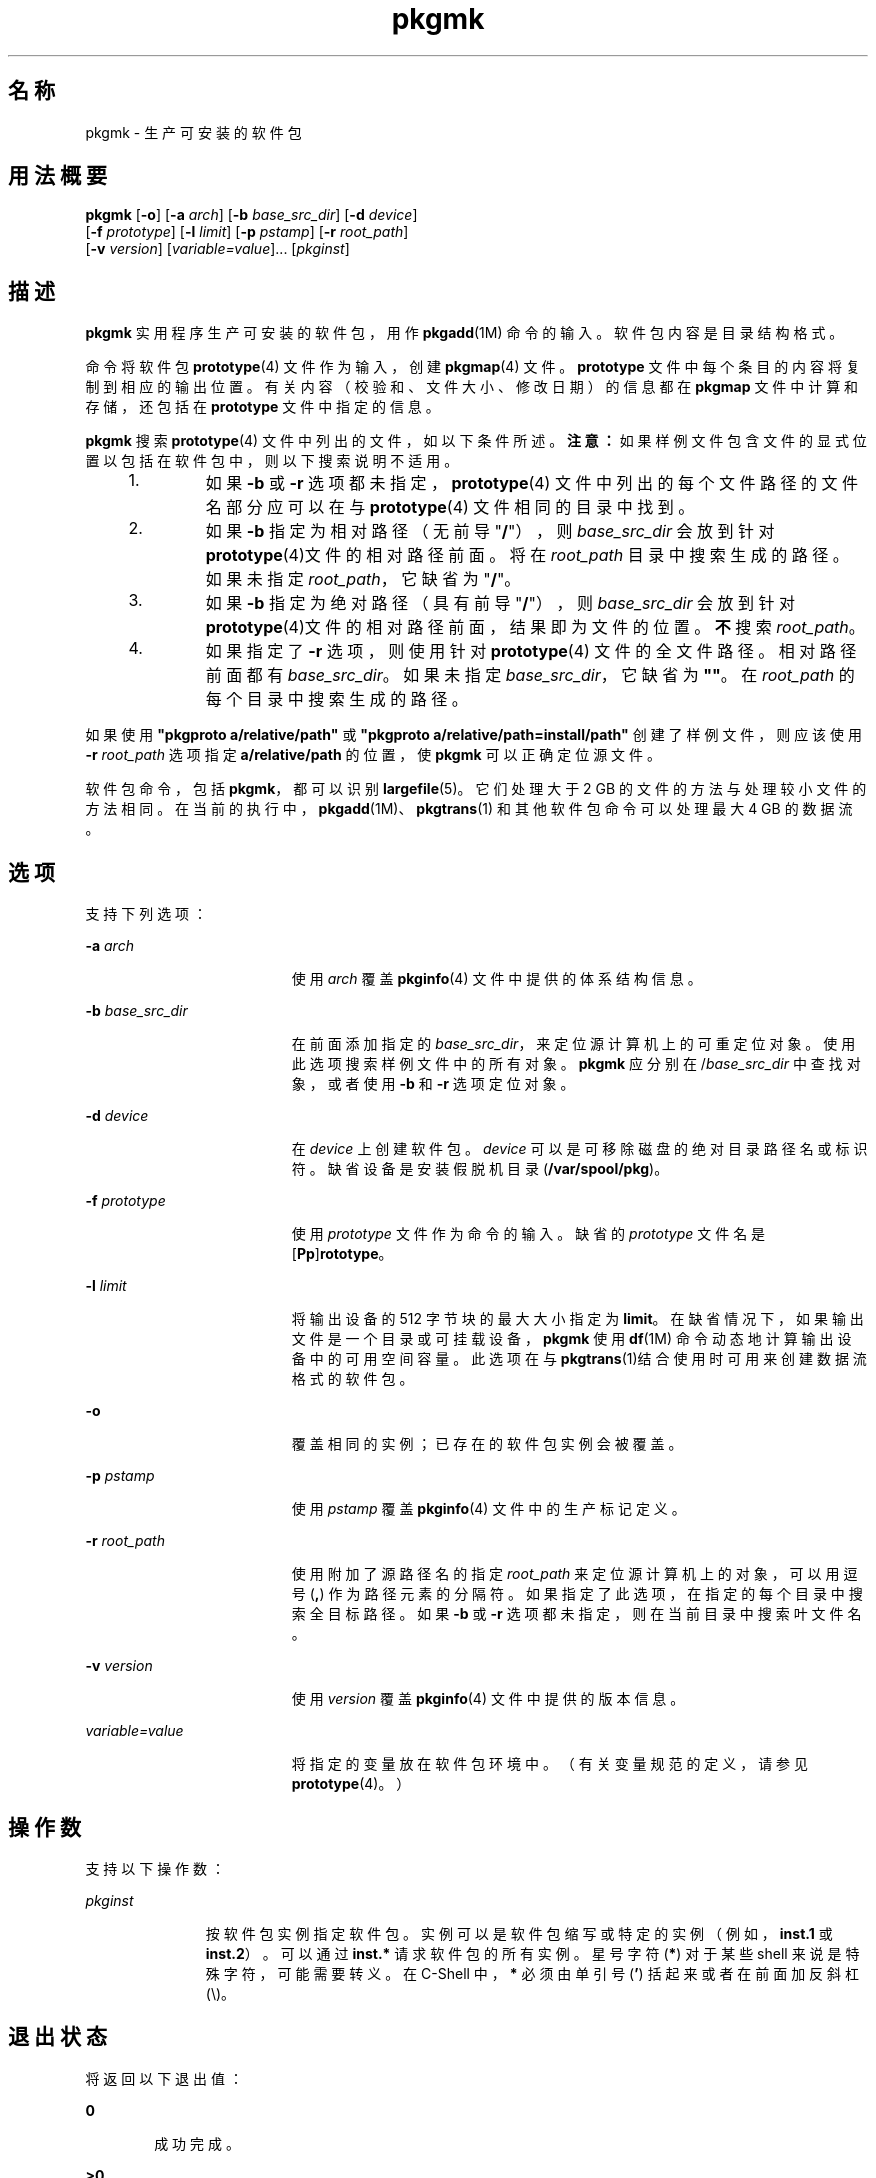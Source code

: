 '\" te
.\" Copyright (c) 2007, 2011, Oracle and/or its affiliates. 保留所有权利。
.\" 版权所有 1989 AT&T
.TH pkgmk 1 "2011 年 7 月 7 日" "SunOS 5.11" "用户命令"
.SH 名称
pkgmk \- 生产可安装的软件包
.SH 用法概要
.LP
.nf
\fBpkgmk\fR [\fB-o\fR] [\fB-a\fR \fIarch\fR] [\fB-b\fR \fIbase_src_dir\fR] [\fB-d\fR \fIdevice\fR] 
     [\fB-f\fR \fIprototype\fR] [\fB-l\fR \fIlimit\fR] [\fB-p\fR \fIpstamp\fR] [\fB-r\fR \fIroot_path\fR] 
     [\fB-v\fR \fIversion\fR] [\fIvariable=value\fR]... [\fIpkginst\fR]
.fi

.SH 描述
.sp
.LP
\fBpkgmk\fR 实用程序生产可安装的软件包，用作 \fBpkgadd\fR(1M) 命令的输入。软件包内容是目录结构格式。
.sp
.LP
命令将软件包 \fBprototype\fR(4) 文件作为输入，创建 \fBpkgmap\fR(4) 文件。\fBprototype\fR 文件中每个条目的内容将复制到相应的输出位置。有关内容（校验和、文件大小、修改日期）的信息都在 \fBpkgmap\fR 文件中计算和存储，还包括在 \fBprototype\fR 文件中指定的信息。
.sp
.LP
\fBpkgmk\fR 搜索 \fBprototype\fR(4) 文件中列出的文件，如以下条件所述。\fB注意：\fR如果样例文件包含文件的显式位置以包括在软件包中，则以下搜索说明不适用。
.RS +4
.TP
1.
如果 \fB-b\fR 或 \fB-r\fR 选项都未指定，\fBprototype\fR(4) 文件中列出的每个文件路径的文件名部分应可以在与 \fBprototype\fR(4) 文件相同的目录中找到。
.RE
.RS +4
.TP
2.
如果 \fB-b\fR 指定为相对路径（无前导 "\fB/\fR"），则 \fIbase_src_dir\fR 会放到针对 \fBprototype\fR(4)文件的相对路径前面。将在 \fIroot_path\fR 目录中搜索生成的路径。如果未指定 \fIroot_path\fR，它缺省为 "\fB/\fR"。
.RE
.RS +4
.TP
3.
如果 \fB-b\fR 指定为绝对路径（具有前导 "\fB/\fR"），则 \fIbase_src_dir\fR 会放到针对 \fBprototype\fR(4)文件的相对路径前面，结果即为文件的位置。\fB不\fR搜索 \fIroot_path\fR。
.RE
.RS +4
.TP
4.
如果指定了 \fB-r\fR 选项，则使用针对 \fBprototype\fR(4) 文件的全文件路径。相对路径前面都有 \fIbase_src_dir\fR。如果未指定 \fIbase_src_dir\fR，它缺省为 \fB""\fR。在 \fIroot_path\fR 的每个目录中搜索生成的路径。
.RE
.sp
.LP
如果使用 \fB"pkgproto a/relative/path"\fR 或 \fB"pkgproto a/relative/path=install/path"\fR 创建了样例文件，则应该使用 \fB-r\fR \fIroot_path\fR 选项指定 \fBa/relative/path\fR 的位置，使 \fBpkgmk\fR 可以正确定位源文件。
.sp
.LP
软件包命令，包括 \fBpkgmk\fR，都可以识别 \fBlargefile\fR(5)。它们处理大于 2 GB 的文件的方法与处理较小文件的方法相同。在当前的执行中，\fBpkgadd\fR(1M)、\fBpkgtrans\fR(1) 和其他软件包命令可以处理最大 4 GB 的数据流。
.SH 选项
.sp
.LP
支持下列选项：
.sp
.ne 2
.mk
.na
\fB\fB-a\fR \fIarch\fR\fR
.ad
.RS 19n
.rt  
使用 \fIarch\fR 覆盖 \fBpkginfo\fR(4) 文件中提供的体系结构信息。
.RE

.sp
.ne 2
.mk
.na
\fB\fB-b\fR \fIbase_src_dir\fR\fR
.ad
.RS 19n
.rt  
在前面添加指定的 \fIbase_src_dir\fR，来定位源计算机上的可重定位对象。使用此选项搜索样例文件中的所有对象。\fBpkgmk\fR 应分别在 /\fIbase_src_dir\fR 中查找对象，或者使用 \fB-b\fR 和 \fB-r\fR 选项定位对象。
.RE

.sp
.ne 2
.mk
.na
\fB\fB-d\fR \fIdevice\fR\fR
.ad
.RS 19n
.rt  
在 \fIdevice\fR 上创建软件包。\fIdevice\fR 可以是可移除磁盘的绝对目录路径名或标识符。缺省设备是安装假脱机目录 (\fB/var/spool/pkg\fR)。
.RE

.sp
.ne 2
.mk
.na
\fB\fB-f\fR \fIprototype\fR\fR
.ad
.RS 19n
.rt  
使用 \fIprototype\fR 文件作为命令的输入。缺省的 \fIprototype\fR 文件名是 [\fBPp\fR]\fBrototype\fR。
.RE

.sp
.ne 2
.mk
.na
\fB\fB-l\fR \fIlimit\fR\fR
.ad
.RS 19n
.rt  
将输出设备的 512 字节块的最大大小指定为 \fBlimit\fR。在缺省情况下，如果输出文件是一个目录或可挂载设备，\fBpkgmk\fR 使用 \fBdf\fR(1M) 命令动态地计算输出设备中的可用空间容量。此选项在与 \fBpkgtrans\fR(1)结合使用时可用来创建数据流格式的软件包。
.RE

.sp
.ne 2
.mk
.na
\fB\fB-o\fR\fR
.ad
.RS 19n
.rt  
覆盖相同的实例；已存在的软件包实例会被覆盖。
.RE

.sp
.ne 2
.mk
.na
\fB\fB-p\fR \fIpstamp\fR\fR
.ad
.RS 19n
.rt  
使用 \fIpstamp\fR 覆盖 \fBpkginfo\fR(4) 文件中的生产标记定义。
.RE

.sp
.ne 2
.mk
.na
\fB\fB-r\fR \fIroot_path\fR\fR
.ad
.RS 19n
.rt  
使用附加了源路径名的指定 \fIroot_path\fR 来定位源计算机上的对象，可以用逗号 (\fB,\fR) 作为路径元素的分隔符。如果指定了此选项，在指定的每个目录中搜索全目标路径。如果 \fB-b\fR 或 \fB-r\fR 选项都未指定，则在当前目录中搜索叶文件名。
.RE

.sp
.ne 2
.mk
.na
\fB\fB-v\fR \fIversion\fR\fR
.ad
.RS 19n
.rt  
使用 \fIversion\fR 覆盖 \fBpkginfo\fR(4) 文件中提供的版本信息。
.RE

.sp
.ne 2
.mk
.na
\fB\fIvariable=value\fR\fR
.ad
.RS 19n
.rt  
将指定的变量放在软件包环境中。（有关变量规范的定义，请参见 \fBprototype\fR(4)。）
.RE

.SH 操作数
.sp
.LP
支持以下操作数：
.sp
.ne 2
.mk
.na
\fB\fIpkginst\fR\fR
.ad
.RS 11n
.rt  
按软件包实例指定软件包。实例可以是软件包缩写或特定的实例（例如，\fBinst.1\fR 或 \fBinst.2\fR）。可以通过 \fBinst.*\fR 请求软件包的所有实例。星号字符 (\fB*\fR) 对于某些 shell 来说是特殊字符，可能需要转义。在 C-Shell 中， \fB*\fR 必须由单引号 (\fB\&'\fR) 括起来或者在前面加反斜杠 (\e)。
.RE

.SH 退出状态
.sp
.LP
将返回以下退出值：
.sp
.ne 2
.mk
.na
\fB\fB0\fR\fR
.ad
.RS 6n
.rt  
成功完成。
.RE

.sp
.ne 2
.mk
.na
\fB\fB>0\fR\fR
.ad
.RS 6n
.rt  
出现错误。
.RE

.SH 属性
.sp
.LP
有关下列属性的描述，请参见 \fBattributes\fR(5)：
.sp

.sp
.TS
tab() box;
cw(2.75i) |cw(2.75i) 
lw(2.75i) |lw(2.75i) 
.
属性类型属性值
_
可用性system/core-os
.TE

.SH 另请参见
.sp
.LP
\fBpkgparam\fR(1)、\fBpkgproto\fR(1)、\fBpkgtrans\fR(1)、\fBuname\fR(1)、\fBdf\fR(1M)、\fBpkgadd\fR(1M)、\fBpkginfo\fR(4)、\fBpkgmap\fR(4)、\fBprototype\fR(4)、\fBattributes\fR(5)、\fBlargefile\fR(5)
.sp
.LP
\fI《Application Packaging Developer\&'s Guide》\fR
.SH 附注
.sp
.LP
体系结构信息在命令行中通过 \fB-a\fR 选项提供，或在 \fBprototype\fR(4) 文件中提供。如果没有提供体系结构信息， \fBpkgmk\fR 使用 \fBuname\fR \fB-m\fR 的输出。（请参见 \fBuname\fR(1)）。
.sp
.LP
版本信息在命令行中通过 \fB-v\fR 选项提供，或在 \fBpkginfo\fR(4) 文件中提供。如果没有提供版本信息，将提供基于当前日期的缺省信息。
.sp
.LP
体系结构和版本的命令行定义将覆盖 \fBprototype\fR(4) 的定义。
.sp
.LP
如果使用以下区域相关参数的无效组合之一，\fBpkgmk\fR 将失败。
.RS +4
.TP
1.
\fBSUNW_PKG_ALLZONES\fR 和 \fBSUNW_PKG_THISZONE\fR 都设置为 \fBTRUE\fR。
.RE
.RS +4
.TP
2.
\fBSUNW_PKG_HOLLOW\fR 设置为 \fBTRUE\fR，且 \fBSUNW_PKG_ALLZONES\fR 设置为 \fBFALSE\fR。
.RE
.RS +4
.TP
3.
软件包包含请求脚本，且 \fBSUNW_PKG_THISZONE\fR 设置为 \fBTRUE\fR。
.RE
.sp
.LP
有关这些参数的其他信息，请参见 \fBpkginfo\fR(4)。

